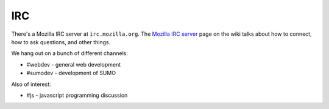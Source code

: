 .. index:: irc

.. _irc-chapter:

IRC
===

There's a Mozilla IRC server at ``irc.mozilla.org``. The `Mozilla IRC
server`_ page on the wiki talks about how to connect, how to ask
questions, and other things.

We hang out on a bunch of different channels:

* #webdev - general web development
* #sumodev - development of SUMO

.. todo::

   Add additional channels here.


Also of interest:

* #js - javascript programming discussion

.. todo::

    Add other useful channels here. Is there one for HTML5?


.. _`Mozilla IRC server`: https://wiki.mozilla.org/IRC
